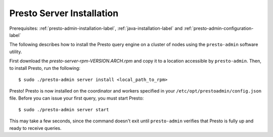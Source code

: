 ==========================
Presto Server Installation
==========================
Prerequisites: :ref:`presto-admin-installation-label`, :ref:`java-installation-label` and :ref:`presto-admin-configuration-label`

The following describes how to install the Presto query engine on a cluster of nodes using the ``presto-admin`` software utility.

First download the `presto-server-rpm-VERSION.ARCH.rpm` and copy it to a location accessible by ``presto-admin``. Then, to install Presto, run the following:
::

 $ sudo ./presto-admin server install <local_path_to_rpm>


Presto! Presto is now installed on the coordinator and workers specified in your ``/etc/opt/prestoadmin/config.json`` file. Before you can issue your first query, you must start Presto:
::

 $ sudo ./presto-admin server start

This may take a few seconds, since the command doesn't exit until ``presto-admin`` verifies that Presto is fully up and ready to receive queries.
